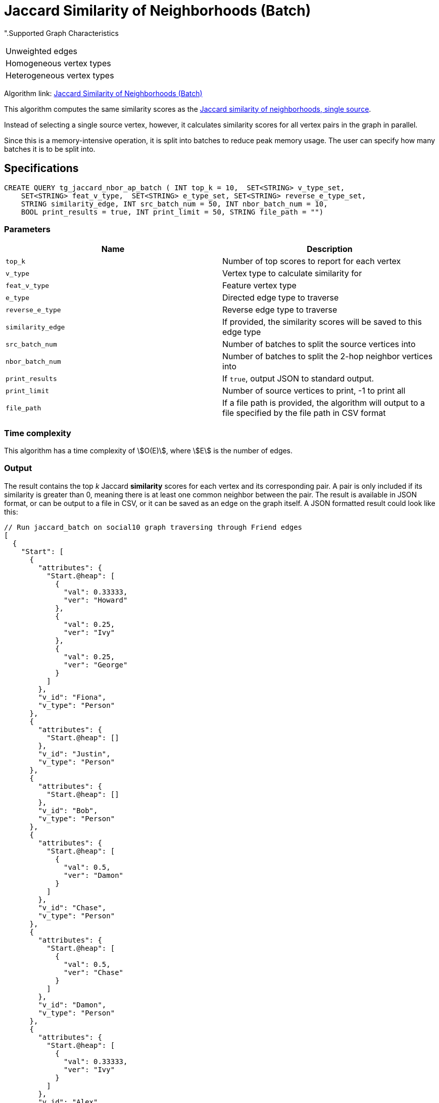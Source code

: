 = Jaccard Similarity of Neighborhoods (Batch)

".Supported Graph Characteristics
****
[cols='1']
|===
^|Unweighted edges
^|Homogeneous vertex types
^|Heterogeneous vertex types
|===

Algorithm link: link:https://github.com/tigergraph/gsql-graph-algorithms/tree/master/algorithms/Similarity/jaccard/all_pairs[Jaccard Similarity of Neighborhoods (Batch)]

****

This algorithm computes the same similarity scores as the xref:jaccard-similarity-of-neighborhoods-single-source.adoc[Jaccard similarity of neighborhoods, single source].

Instead of selecting a single source vertex, however, it calculates similarity scores for all vertex pairs in the graph in parallel.

Since this is a memory-intensive operation, it is split into batches to reduce peak memory usage. The user can specify how many batches it is to be split into.

== Specifications

[source.wrap,gsql]
----
CREATE QUERY tg_jaccard_nbor_ap_batch ( INT top_k = 10,  SET<STRING> v_type_set,
    SET<STRING> feat_v_type,  SET<STRING> e_type_set, SET<STRING> reverse_e_type_set,
    STRING similarity_edge, INT src_batch_num = 50, INT nbor_batch_num = 10,
    BOOL print_results = true, INT print_limit = 50, STRING file_path = "")
----


=== Parameters

|===
| Name | Description

| `top_k`
| Number of top scores to report for each vertex

| `v_type`
| Vertex type to calculate similarity for

| `feat_v_type`
|Feature vertex type

| `e_type`
| Directed edge type to traverse

| `reverse_e_type`
| Reverse edge type to traverse

| `similarity_edge`
| If provided, the similarity scores will be saved to this edge type

| `src_batch_num`
| Number of batches to split the source vertices into

| `nbor_batch_num`
| Number of batches to split the 2-hop neighbor vertices into

| `print_results`
| If `true`, output JSON to standard output.

| `print_limit`
| Number of source vertices to print, -1 to print all

| `file_path`
| If a file path is provided, the algorithm will output to a file specified by the file path in CSV format

|===

=== Time complexity

This algorithm has a time complexity of stem:[O(E)], where stem:[E] is the number of edges.


=== Output

The result contains the top _k_ Jaccard *similarity* scores for each vertex and its corresponding pair. A pair is only included if its similarity is greater than 0, meaning there is at least one common neighbor between the pair. The result is available in JSON format, or can be output to a file in CSV, or it can be saved as an edge on the graph itself. A JSON formatted result could look like this:

[source,javascript]
----
// Run jaccard_batch on social10 graph traversing through Friend edges
[
  {
    "Start": [
      {
        "attributes": {
          "Start.@heap": [
            {
              "val": 0.33333,
              "ver": "Howard"
            },
            {
              "val": 0.25,
              "ver": "Ivy"
            },
            {
              "val": 0.25,
              "ver": "George"
            }
          ]
        },
        "v_id": "Fiona",
        "v_type": "Person"
      },
      {
        "attributes": {
          "Start.@heap": []
        },
        "v_id": "Justin",
        "v_type": "Person"
      },
      {
        "attributes": {
          "Start.@heap": []
        },
        "v_id": "Bob",
        "v_type": "Person"
      },
      {
        "attributes": {
          "Start.@heap": [
            {
              "val": 0.5,
              "ver": "Damon"
            }
          ]
        },
        "v_id": "Chase",
        "v_type": "Person"
      },
      {
        "attributes": {
          "Start.@heap": [
            {
              "val": 0.5,
              "ver": "Chase"
            }
          ]
        },
        "v_id": "Damon",
        "v_type": "Person"
      },
      {
        "attributes": {
          "Start.@heap": [
            {
              "val": 0.33333,
              "ver": "Ivy"
            }
          ]
        },
        "v_id": "Alex",
        "v_type": "Person"
      },
      {
        "attributes": {
          "Start.@heap": [
            {
              "val": 0.5,
              "ver": "Howard"
            },
            {
              "val": 0.25,
              "ver": "Fiona"
            }
          ]
        },
        "v_id": "George",
        "v_type": "Person"
      },
      {
        "attributes": {
          "Start.@heap": []
        },
        "v_id": "Eddie",
        "v_type": "Person"
      },
      {
        "attributes": {
          "Start.@heap": [
            {
              "val": 0.33333,
              "ver": "Alex"
            },
            {
              "val": 0.25,
              "ver": "Fiona"
            }
          ]
        },
        "v_id": "Ivy",
        "v_type": "Person"
      },
      {
        "attributes": {
          "Start.@heap": [
            {
              "val": 0.5,
              "ver": "George"
            },
            {
              "val": 0.33333,
              "ver": "Fiona"
            }
          ]
        },
        "v_id": "Howard",
        "v_type": "Person"
      }
    ]
  }
]
----

